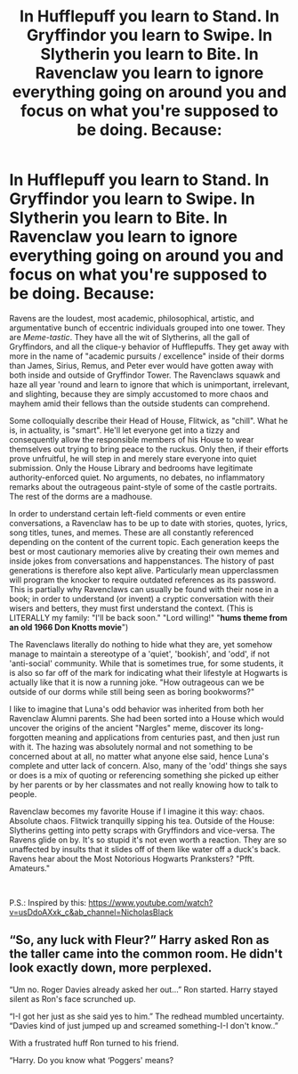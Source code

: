#+TITLE: In Hufflepuff you learn to Stand. In Gryffindor you learn to Swipe. In Slytherin you learn to Bite. In Ravenclaw you learn to ignore everything going on around you and focus on what you're supposed to be doing. Because:

* In Hufflepuff you learn to Stand. In Gryffindor you learn to Swipe. In Slytherin you learn to Bite. In Ravenclaw you learn to ignore everything going on around you and focus on what you're supposed to be doing. Because:
:PROPERTIES:
:Author: CommandUltra2
:Score: 14
:DateUnix: 1608838228.0
:DateShort: 2020-Dec-24
:FlairText: Discussion
:END:
Ravens are the loudest, most academic, philosophical, artistic, and argumentative bunch of eccentric individuals grouped into one tower. They are /Meme-tastic/. They have all the wit of Slytherins, all the gall of Gryffindors, and all the clique-y behavior of Hufflepuffs. They get away with more in the name of "academic pursuits / excellence" inside of their dorms than James, Sirius, Remus, and Peter ever would have gotten away with both inside and outside of Gryffindor Tower. The Ravenclaws squawk and haze all year 'round and learn to ignore that which is unimportant, irrelevant, and slighting, because they are simply accustomed to more chaos and mayhem amid their fellows than the outside students can comprehend.

Some colloquially describe their Head of House, Flitwick, as "chill". What he is, in actuality, is "smart". He'll let everyone get into a tizzy and consequently allow the responsible members of his House to wear themselves out trying to bring peace to the ruckus. Only then, if their efforts prove unfruitful, he will step in and merely stare everyone into quiet submission. Only the House Library and bedrooms have legitimate authority-enforced quiet. No arguments, no debates, no inflammatory remarks about the outrageous paint-style of some of the castle portraits. The rest of the dorms are a madhouse.

In order to understand certain left-field comments or even entire conversations, a Ravenclaw has to be up to date with stories, quotes, lyrics, song titles, tunes, and memes. These are all constantly referenced depending on the content of the current topic. Each generation keeps the best or most cautionary memories alive by creating their own memes and inside jokes from conversations and happenstances. The history of past generations is therefore also kept alive. Particularly mean upperclassmen will program the knocker to require outdated references as its password. This is partially why Ravenclaws can usually be found with their nose in a book; in order to understand (or invent) a cryptic conversation with their wisers and betters, they must first understand the context. (This is LITERALLY my family: "I'll be back soon." "Lord willing!" "*hums theme from an old 1966 Don Knotts movie*")

The Ravenclaws literally do nothing to hide what they are, yet somehow manage to maintain a stereotype of a 'quiet', 'bookish', and 'odd', if not 'anti-social' community. While that is sometimes true, for some students, it is also so far off of the mark for indicating what their lifestyle at Hogwarts is actually like that it is now a running joke. "How outrageous can we be outside of our dorms while still being seen as boring bookworms?"

I like to imagine that Luna's odd behavior was inherited from both her Ravenclaw Alumni parents. She had been sorted into a House which would uncover the origins of the ancient "Nargles" meme, discover its long-forgotten meaning and applications from centuries past, and then just run with it. The hazing was absolutely normal and not something to be concerned about at all, no matter what anyone else said, hence Luna's complete and utter lack of concern. Also, many of the 'odd' things she says or does is a mix of quoting or referencing something she picked up either by her parents or by her classmates and not really knowing how to talk to people.

Ravenclaw becomes my favorite House if I imagine it this way: chaos. Absolute chaos. Flitwick tranquilly sipping his tea. Outside of the House: Slytherins getting into petty scraps with Gryffindors and vice-versa. The Ravens glide on by. It's so stupid it's not even worth a reaction. They are so unaffected by insults that it slides off of them like water off a duck's back. Ravens hear about the Most Notorious Hogwarts Pranksters? "Pfft. Amateurs."

​

P.S.: Inspired by this: [[https://www.youtube.com/watch?v=usDdoAXxk_c&ab_channel=NicholasBlack]]


** “So, any luck with Fleur?” Harry asked Ron as the taller came into the common room. He didn't look exactly down, more perplexed.

“Um no. Roger Davies already asked her out...” Ron started. Harry stayed silent as Ron's face scrunched up.

“I-I got her just as she said yes to him.” The redhead mumbled uncertainty. “Davies kind of just jumped up and screamed something-I-I don't know..”

With a frustrated huff Ron turned to his friend.

“Harry. Do you know what ‘Poggers' means?
:PROPERTIES:
:Author: AdmirableAnimal0
:Score: 8
:DateUnix: 1608850637.0
:DateShort: 2020-Dec-25
:END:
